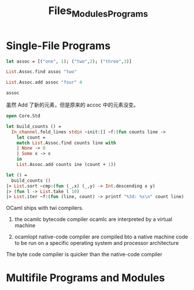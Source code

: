 #+TITLE: Files_Modules_Programs

* Single-File Programs


#+BEGIN_SRC ocaml
let assoc = [("one", 1); ("two",2); ("three",3)]

#+END_SRC

#+RESULTS:
:   [("one", 1), ("two", 2), ("three", 3)]

#+BEGIN_SRC ocaml
List.Assoc.find assoc "two"

#+END_SRC

#+RESULTS:
: <fun>


#+BEGIN_SRC ocaml
List.Assoc.add assoc "four" 4

#+END_SRC

#+RESULTS:
: - : equal:(Format.tag -> Format.tag -> bool) ->
:     (Format.tag, Base__Int.t) List.Assoc.t
: = <fun>

#+BEGIN_SRC ocaml
assoc

#+END_SRC

#+RESULTS:
| one   | 1 |
| two   | 2 |
| three | 3 |

虽然 Add 了新的元素，但是原来的 accoc 中的元素没变。

#+BEGIN_SRC ocaml
open Core.Std
       
let build_counts () = 
  In_channel.fold_lines stdin ~init:[] ~f:(fun counts line ->
    let count = 
    match List.Assoc.find counts line with
    | None -> 0
    | Some x -> x
    in 
    List.Assoc.add counts ine (count + 1))
    
let () = 
  build_counts ()
|> List.sort ~cmp:(fun (_,x) (_,y) -> Int.descending x y)
|> (fun l -> List.take l 10)
|> List.iter ~f:(fun (line, count) -> printf "%3d: %s\n" count line)

#+END_SRC

#+RESULTS:
: Characters 5-13:
:   open Core.Std;;
:        ^^^^^^^^
: Warning 3: deprecated: module Core.Std
: [since 2017-02] Use Core. The Std sub-module is no longer needed



OCaml ships with twi compilers.
1. the ocamlc bytecode compiler
   ocamlc are interpreted by  a virtual machine
   
2. ocamlopt native-code compiler
   are compiled bto a native machine code to be run on a specific operating
   system and processor architecture
   
The byte code compiler is quicker than the native-code compiler




* Multifile Programs and Modules

#+BEGIN_SRC ocaml


#+END_SRC
